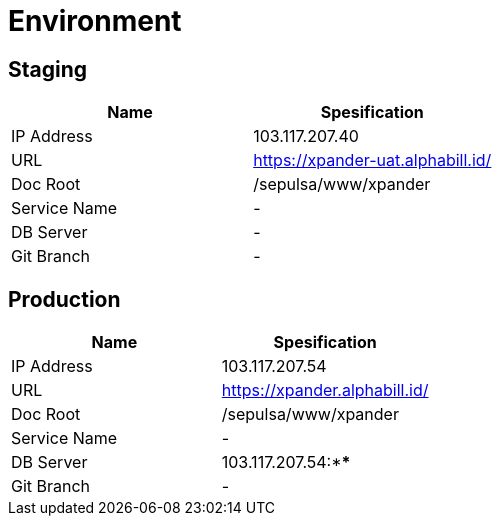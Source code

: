 = Environment

== Staging

[cols=",",options="header",]
|===
|*Name* |*Spesification*
|IP Address |103.117.207.40
|URL |https://xpander-uat.alphabill.id/
|Doc Root |/sepulsa/www/xpander
|Service Name |-
|DB Server |-
|Git Branch |-
|===

== Production

[cols=",",options="header",]
|===
|*Name* |*Spesification*
|IP Address |103.117.207.54
|URL |https://xpander.alphabill.id/
|Doc Root |/sepulsa/www/xpander
|Service Name |-
|DB Server |103.117.207.54:****
|Git Branch |-
|===
